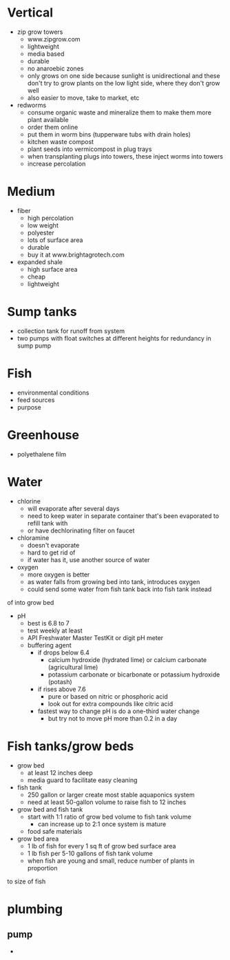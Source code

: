 * Vertical
  - zip grow towers
    - www.zipgrow.com
    - lightweight
    - media based
    - durable
    - no anaroebic zones
    - only grows on one side because sunlight is unidirectional and these don't
      try to grow plants on the low light side, where they don't grow well
    - also easier to move, take to market, etc
  - redworms
    - consume organic waste and mineralize them to make them more plant available
    - order them online
    - put them in worm bins (tupperware tubs with drain holes)
    - kitchen waste compost
    - plant seeds into vermicompost in plug trays
    - when transplanting plugs into towers, these inject worms into towers
    - increase percolation
* Medium
  - fiber
    - high percolation
    - low weight
    - polyester
    - lots of surface area
    - durable
    - buy it at www.brightagrotech.com
  - expanded shale
    - high surface area
    - cheap
    - lightweight
* Sump tanks
  - collection tank for runoff from system
  - two pumps with float switches at different heights for redundancy in sump
    pump
* Fish
  - environmental conditions
  - feed sources
  - purpose
* Greenhouse
  - polyethalene film
* Water
  - chlorine
    - will evaporate after several days
    - need to keep water in separate container that's been evaporated to refill tank with
    - or have dechlorinating filter on faucet
  - chloramine
    - doesn't evaporate
    - hard to get rid of
    - if water has it, use another source of water
  - oxygen
    - more oxygen is better
    - as water falls from growing bed into tank, introduces oxygen
    - could send some water from fish tank back into fish tank instead 
of into grow bed
  - pH
    - best is 6.8 to 7
    - test weekly at least
    - API Freshwater Master TestKit or digit pH meter
    - buffering agent
      - if drops below 6.4
        - calcium hydroxide (hydrated lime) or calcium carbonate (agricultural lime)
        - potassium carbonate or bicarbonate or potassium hydroxide (potash)
      - if rises above 7.6
        - pure or based on nitric or phosphoric acid
        - look out for extra compounds like citric acid
      - fastest way to change pH is do a one-third water change
        - but try not to move pH more than 0.2 in a day
* Fish tanks/grow beds
  - grow bed
    - at least 12 inches deep
    - media guard to facilitate easy cleaning
  - fish tank
    - 250 gallon or larger create most stable aquaponics system
    - need at least 50-gallon volume to raise fish to 12 inches
  - grow bed and fish tank
    - start with 1:1 ratio of grow bed volume to fish tank volume
      - can increase up to 2:1 once system is mature
    - food safe materials
  - grow bed area
    - 1 lb of fish for every 1 sq ft of grow bed surface area
    - 1 lb fish per 5-10 gallons of fish tank volume
    - when fish are young and small, reduce number of plants in proportion
to size of fish
* plumbing
** pump
   - 
